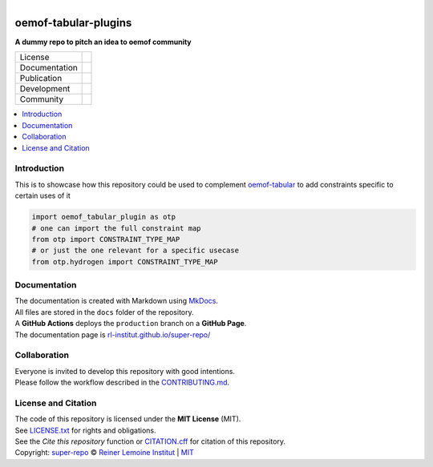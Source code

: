 
.. figure:: https://user-images.githubusercontent.com/14353512/185425447-85dbcde9-f3a2-4f06-a2db-0dee43af2f5f.png
    :align: left
    :target: https://github.com/rl-institut/super-repo/
    :alt: Repo logo

=====================
oemof-tabular-plugins
=====================

**A dummy repo to pitch an idea to oemof community**

.. list-table::
   :widths: auto

   * - License
     - |badge_license|
   * - Documentation
     - |badge_documentation|
   * - Publication
     - 
   * - Development
     - |badge_issue_open| |badge_issue_closes| |badge_pr_open| |badge_pr_closes|
   * - Community
     - |badge_contributing| |badge_contributors| |badge_repo_counts|

.. contents::
    :depth: 2
    :local:
    :backlinks: top

Introduction
============
This is to showcase how this repository could be used to complement `oemof-tabular <https://github.com/oemof/oemof-tabular>`_ to add constraints specific to certain uses of it

.. code::

    import oemof_tabular_plugin as otp
    # one can import the full constraint map
    from otp import CONSTRAINT_TYPE_MAP
    # or just the one relevant for a specific usecase
    from otp.hydrogen import CONSTRAINT_TYPE_MAP

Documentation
=============
| The documentation is created with Markdown using `MkDocs <https://www.mkdocs.org/>`_.
| All files are stored in the ``docs`` folder of the repository.
| A **GitHub Actions** deploys the ``production`` branch on a **GitHub Page**.
| The documentation page is `rl-institut.github.io/super-repo/ <https://rl-institut.github.io/super-repo/>`_

Collaboration
=============
| Everyone is invited to develop this repository with good intentions.
| Please follow the workflow described in the `CONTRIBUTING.md <CONTRIBUTING.md>`_.

License and Citation
====================
| The code of this repository is licensed under the **MIT License** (MIT).
| See `LICENSE.txt <LICENSE.txt>`_ for rights and obligations.
| See the *Cite this repository* function or `CITATION.cff <CITATION.cff>`_ for citation of this repository.
| Copyright: `super-repo <https://github.com/rl-institut/super-repo/>`_ © `Reiner Lemoine Institut <https://reiner-lemoine-institut.de/>`_ | `MIT <LICENSE.txt>`_


.. |badge_license| image:: https://img.shields.io/github/license/rl-institut/super-repo
    :target: LICENSE.txt
    :alt: License

.. |badge_documentation| image:: https://img.shields.io/github/actions/workflow/status/rl-institut/super-repo/gh-pages.yml?branch=production
    :target: https://rl-institut.github.io/super-repo/
    :alt: Documentation

.. |badge_contributing| image:: https://img.shields.io/badge/contributions-welcome-brightgreen.svg?style=flat
    :alt: contributions

.. |badge_repo_counts| image:: http://hits.dwyl.com/rl-institut/super-repo.svg
    :alt: counter

.. |badge_contributors| image:: https://img.shields.io/badge/all_contributors-1-orange.svg?style=flat-square
    :alt: contributors

.. |badge_issue_open| image:: https://img.shields.io/github/issues-raw/rl-institut/super-repo
    :alt: open issues

.. |badge_issue_closes| image:: https://img.shields.io/github/issues-closed-raw/rl-institut/super-repo
    :alt: closes issues

.. |badge_pr_open| image:: https://img.shields.io/github/issues-pr-raw/rl-institut/super-repo
    :alt: closes issues

.. |badge_pr_closes| image:: https://img.shields.io/github/issues-pr-closed-raw/rl-institut/super-repo
    :alt: closes issues
